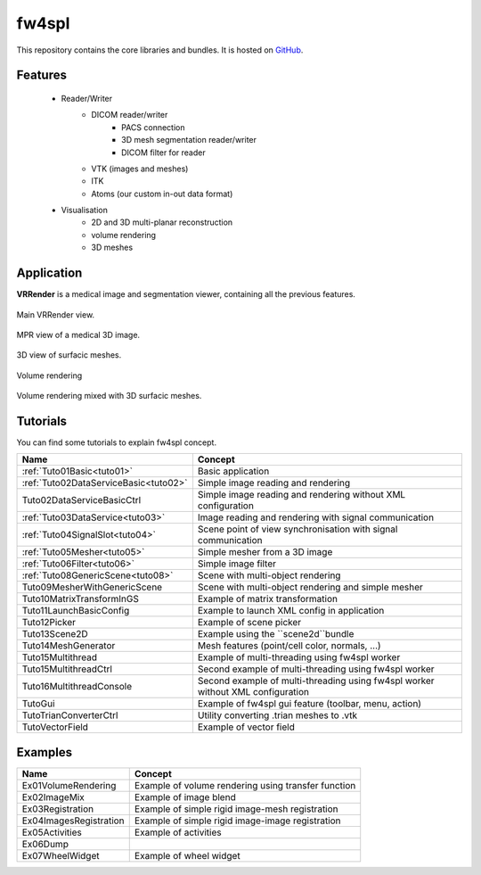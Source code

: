 .. _fw4spl:

**********
fw4spl
**********

This repository contains the core libraries and bundles. It is hosted on GitHub_.

.. _GitHub: https://github.com/fw4spl-org/fw4spl

---------
Features
---------

 - Reader/Writer
    - DICOM reader/writer
        - PACS connection
        - 3D mesh segmentation reader/writer
        - DICOM filter for reader
    - VTK (images and meshes)
    - ITK
    - Atoms (our custom in-out data format)
 - Visualisation
    - 2D and 3D multi-planar reconstruction
    - volume rendering
    - 3D meshes

------------
Application
------------
**VRRender** is a medical image and segmentation viewer, containing all the previous features.

.. figure:: ../media/SDB.png
    :align: center

    Main VRRender view.

.. figure:: ../media/MPR.png
    :align: center

    MPR view of a medical 3D image.
    
.. figure:: ../media/3D.png
    :align: center

    3D view of surfacic meshes.
    
.. figure:: ../media/VR.png
        :align: center

        Volume rendering
    
.. figure:: ../media/VR-3D.png
    :align: center

    Volume rendering mixed with 3D surfacic meshes.

----------
Tutorials
----------

You can find some tutorials to explain fw4spl concept.

========================================  ================================================================
 Name                                     Concept
========================================  ================================================================
:ref:`Tuto01Basic<tuto01>`                Basic application
:ref:`Tuto02DataServiceBasic<tuto02>`     Simple image reading and rendering
Tuto02DataServiceBasicCtrl                Simple image reading and rendering without XML configuration
:ref:`Tuto03DataService<tuto03>`          Image reading and rendering with signal communication
:ref:`Tuto04SignalSlot<tuto04>`           Scene point of view synchronisation with signal communication
:ref:`Tuto05Mesher<tuto05>`               Simple mesher from a 3D image
:ref:`Tuto06Filter<tuto06>`               Simple image filter
:ref:`Tuto08GenericScene<tuto08>`         Scene with multi-object rendering
Tuto09MesherWithGenericScene              Scene with multi-object rendering and simple mesher
Tuto10MatrixTransformInGS                 Example of matrix transformation
Tuto11LaunchBasicConfig                   Example to launch XML config in application
Tuto12Picker                              Example of scene picker
Tuto13Scene2D                             Example using the ``scene2d``bundle
Tuto14MeshGenerator                       Mesh features (point/cell color, normals, ...)
Tuto15Multithread                         Example of multi-threading using fw4spl worker
Tuto15MultithreadCtrl                     Second example of multi-threading using fw4spl worker
Tuto16MultithreadConsole                  Second example of multi-threading using fw4spl worker without XML configuration
TutoGui                                   Example of fw4spl gui feature (toolbar, menu, action)
TutoTrianConverterCtrl                    Utility converting .trian meshes to .vtk
TutoVectorField                           Example of vector field
========================================  ================================================================

----------
Examples
----------

==============================  ================================================================
 Name                           Concept
==============================  ================================================================
Ex01VolumeRendering              Example of volume rendering using transfer function
Ex02ImageMix                     Example of image blend
Ex03Registration                 Example of simple rigid image-mesh registration
Ex04ImagesRegistration           Example of simple rigid image-image registration
Ex05Activities                   Example of activities
Ex06Dump                         
Ex07WheelWidget                  Example of wheel widget 
==============================  ================================================================

